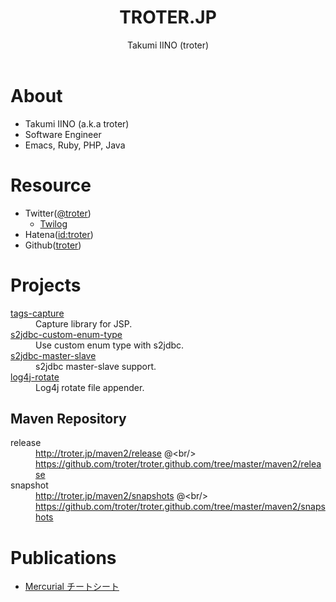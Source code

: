 #+TITLE: TROTER.JP
#+AUTHOR: Takumi IINO (troter)
#+EMAIL: takumi@timedia.co.jp, trot.thunder@gmail.com
#+LANGUAGE: ja

#+OPTIONS: ^:nil toc:nil
#+STYLE: <link rel="stylesheet" type="text/css" href="org-mode-document.css" />
#+HTML:<script type="text/javascript">
#+HTML:
#+HTML:  var _gaq = _gaq || [];
#+HTML:  _gaq.push(['_setAccount', 'UA-22731528-1']);
#+HTML:  _gaq.push(['_trackPageview']);
#+HTML:
#+HTML:  (function() {
#+HTML:    var ga = document.createElement('script'); ga.type = 'text/javascript'; ga.async = true;
#+HTML:    ga.src = ('https:' == document.location.protocol ? 'https://ssl' : 'http://www') + '.google-analytics.com/ga.js';
#+HTML:    var s = document.getElementsByTagName('script')[0]; s.parentNode.insertBefore(ga, s);
#+HTML:  })();
#+HTML:
#+HTML:</script>


* About
- Takumi IINO (a.k.a troter)
- Software Engineer
- Emacs, Ruby, PHP, Java

* Resource
- Twitter([[http://twitter.com/troter][@troter]])
 - [[http://twilog.org/troter][Twilog]]
- Hatena([[http://d.hatena.ne.jp/troter][id:troter]])
- Github([[https://github.com/troter][troter]])

* Projects
- [[https://github.com/troter/tags-capture][tags-capture]] :: Capture library for JSP.
- [[https://github.com/troter/s2jdbc-custom-enum-type][s2jdbc-custom-enum-type]] :: Use custom enum type with s2jdbc.
- [[https://github.com/troter/s2jdbc-master-slave][s2jdbc-master-slave]] :: s2jdbc master-slave support.
- [[https://github.com/troter/log4j-rotate][log4j-rotate]] :: Log4j rotate file appender.

** Maven Repository
- release  :: [[http://troter.jp/maven2/release]] @<br/> [[https://github.com/troter/troter.github.com/tree/master/maven2/release]]
- snapshot :: [[http://troter.jp/maven2/snapshots]] @<br/> [[https://github.com/troter/troter.github.com/tree/master/maven2/snapshots]]

* Publications
- [[./mercurial-cheatsheet][Mercurial チートシート]]
